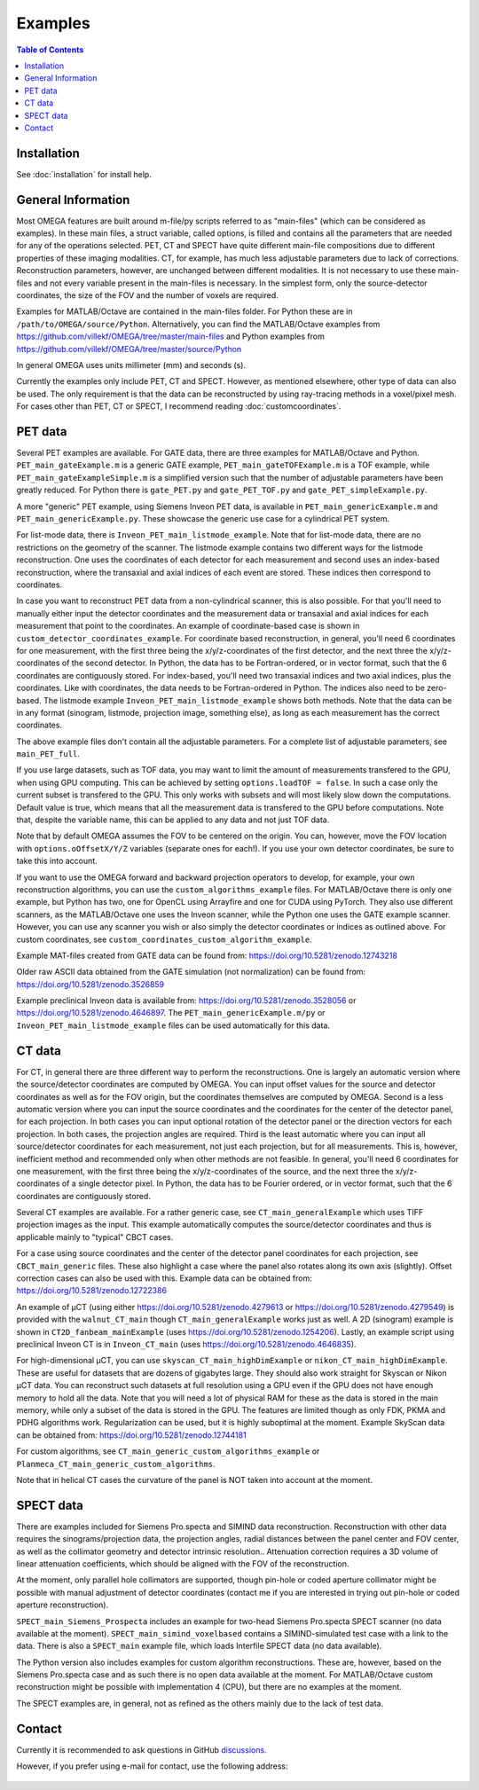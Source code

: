Examples
========

.. contents:: Table of Contents

Installation
------------

See :doc:`installation` for install help.

General Information
-------------------

Most OMEGA features are built around m-file/py scripts referred to as "main-files" (which can be considered as examples). In these main files, a struct variable, called options, is filled and contains all the parameters that are needed for any of the operations selected. 
PET, CT and SPECT have quite different main-file compositions due to different properties of these imaging modalities. CT, for example, has much less adjustable parameters due to lack of corrections. Reconstruction parameters, however, 
are unchanged between different modalities. It is not necessary to use these main-files and not every variable present in the main-files is necessary. In the simplest form, only the source-detector coordinates, the size of the FOV
and the number of voxels are required.

Examples for MATLAB/Octave are contained in the main-files folder. For Python these are in ``/path/to/OMEGA/source/Python``. Alternatively, you can find the MATLAB/Octave examples from https://github.com/villekf/OMEGA/tree/master/main-files and Python
examples from https://github.com/villekf/OMEGA/tree/master/source/Python

In general OMEGA uses units millimeter (mm) and seconds (s).

Currently the examples only include PET, CT and SPECT. However, as mentioned elsewhere, other type of data can also be used. The only requirement is that the data can be reconstructed by using ray-tracing methods in a voxel/pixel mesh.
For cases other than PET, CT or SPECT, I recommend reading :doc:`customcoordinates`.

PET data
--------

Several PET examples are available. For GATE data, there are three examples for MATLAB/Octave and Python. ``PET_main_gateExample.m`` is a generic GATE example, ``PET_main_gateTOFExample.m`` is a TOF example, 
while ``PET_main_gateExampleSimple.m`` is a simplified version such that the number of adjustable parameters have been greatly reduced. For Python there is ``gate_PET.py`` and ``gate_PET_TOF.py`` and ``gate_PET_simpleExample.py``.

A more "generic" PET example, using Siemens Inveon PET data, is available in ``PET_main_genericExample.m`` and ``PET_main_genericExample.py``. These showcase the generic use case for a cylindrical PET system.

For list-mode data, there is ``Inveon_PET_main_listmode_example``. Note that for list-mode data, there are no restrictions on the geometry of the scanner. The listmode example contains two different ways for the listmode
reconstruction. One uses the coordinates of each detector for each measurement and second uses an index-based reconstruction, where the transaxial and axial indices of each event are stored. These indices then correspond to
coordinates.

In case you want to reconstruct PET data from a non-cylindrical scanner, this is also possible. For that you'll need to manually either input the detector coordinates and the measurement data or transaxial and axial indices 
for each measurement that point to the coordinates. An example of coordinate-based case is 
shown in ``custom_detector_coordinates_example``. For coordinate based reconstruction, in general, you'll need 6 coordinates for one measurement, with the first three being the x/y/z-coordinates of the first detector, and the next three the x/y/z-coordinates 
of the second detector. In Python, the data has to be Fortran-ordered, or in vector format, such that the 6 coordinates are contiguously stored. For index-based, you'll need two transaxial indices and two axial indices, plus
the coordinates. Like with coordinates, the data needs to be Fortran-ordered in Python. The indices also need to be zero-based. The listmode example ``Inveon_PET_main_listmode_example`` shows both methods. Note that the data can be
in any format (sinogram, listmode, projection image, something else), as long as each measurement has the correct coordinates.

The above example files don't contain all the adjustable parameters. For a complete list of adjustable parameters, see ``main_PET_full``.

If you use large datasets, such as TOF data, you may want to limit the amount of measurements transfered to the GPU, when using GPU computing. This can be achieved by setting ``options.loadTOF = false``. In such a case
only the current subset is transfered to the GPU. This only works with subsets and will most likely slow down the computations. Default value is true, which means that all the measurement data is transfered to the GPU before
computations. Note that, despite the variable name, this can be applied to any data and not just TOF data.

Note that by default OMEGA assumes the FOV to be centered on the origin. You can, however, move the FOV location with ``options.oOffsetX/Y/Z`` variables (separate ones for each!). If you use your own detector coordinates, be
sure to take this into account.

If you want to use the OMEGA forward and backward projection operators to develop, for example, your own reconstruction algorithms, you can use the ``custom_algorithms_example`` files. 
For MATLAB/Octave there is only one example, but Python has two, one for OpenCL using Arrayfire and one for CUDA using PyTorch. They also use different scanners, as the MATLAB/Octave one uses the Inveon scanner, while
the Python one uses the GATE example scanner. However, you can use any scanner you wish or also simply the detector coordinates or indices as outlined above. For custom coordinates, see ``custom_coordinates_custom_algorithm_example``.

Example MAT-files created from GATE data can be found from: https://doi.org/10.5281/zenodo.12743218

Older raw ASCII data obtained from the GATE simulation (not normalization) can be found from: https://doi.org/10.5281/zenodo.3526859

Example preclinical Inveon data is available from: https://doi.org/10.5281/zenodo.3528056 or https://doi.org/10.5281/zenodo.4646897. The ``PET_main_genericExample.m/py`` or ``Inveon_PET_main_listmode_example`` 
files can be used automatically for this data.

CT data
-------

For CT, in general there are three different way to perform the reconstructions. One is largely an automatic version where the source/detector coordinates are computed by OMEGA. You can input offset values for the source and 
detector coordinates as well as for the FOV origin, but the coordinates themselves are computed by OMEGA. Second is a less automatic version where you can input the source coordinates and the coordinates for the center of the
detector panel, for each projection. In both cases you can input optional rotation of the detector panel or the direction vectors for each projection. In both cases, the projection angles are required. Third is the least automatic
where you can input all source/detector coordinates for each measurement, not just each projection, but for all measurements. This is, however, inefficient method and recommended only when other methods are not feasible. In general, 
you'll need 6 coordinates for one measurement, with the first three being the x/y/z-coordinates of the source, and the next three the x/y/z-coordinates 
of a single detector pixel. In Python, the data has to be Fourier ordered, or in vector format, such that the 6 coordinates are contiguously stored.

Several CT examples are available. For a rather generic case, see ``CT_main_generalExample`` which uses TIFF projection images as the input. This example automatically computes the source/detector coordinates 
and thus is applicable mainly to "typical" CBCT cases.

For a case using source coordinates and the center of the detector panel coordinates for each projection, see ``CBCT_main_generic`` files. These also highlight a case where the panel also rotates along its own axis (slightly).
Offset correction cases can also be used with this. Example data can be obtained from: https://doi.org/10.5281/zenodo.12722386

An example of µCT (using either https://doi.org/10.5281/zenodo.4279613 or https://doi.org/10.5281/zenodo.4279549) is provided with the ``walnut_CT_main`` though ``CT_main_generalExample`` works just as well. 
A 2D (sinogram) example is shown in ``CT2D_fanbeam_mainExample`` (uses https://doi.org/10.5281/zenodo.1254206). Lastly, an example script using preclinical Inveon CT is in ``Inveon_CT_main`` (uses https://doi.org/10.5281/zenodo.4646835). 

For high-dimensional µCT, you can use ``skyscan_CT_main_highDimExample`` or ``nikon_CT_main_highDimExample``. These are useful for datasets that are dozens of gigabytes large. They should also work straight for Skyscan or Nikon
µCT data. You can reconstruct such datasets at full resolution 
using a GPU even if the GPU does not have enough memory to hold all the data. Note that you will need a lot of physical RAM for these as the data is stored in the main memory, while only a subset of the data is stored in the GPU. The 
features are limited though as only FDK, PKMA and PDHG algorithms work. Regularization can be used, but it is highly suboptimal at the moment. Example SkyScan data can be obtained from: https://doi.org/10.5281/zenodo.12744181

For custom algorithms, see ``CT_main_generic_custom_algorithms_example`` or ``Planmeca_CT_main_generic_custom_algorithms``.

Note that in helical CT cases the curvature of the panel is NOT taken into account at the moment.

SPECT data
----------

There are examples included for Siemens Pro.specta and SIMIND data reconstruction. Reconstruction with other data requires the sinograms/projection data, the projection angles, radial distances between the panel center and FOV center, as well as the collimator geometry and detector intrinsic resolution.. Attenuation correction requires a 3D volume of linear attenuation coefficients, which should be aligned with the FOV of the reconstruction.

At the moment, only parallel hole collimators are supported, though pin-hole or coded aperture collimator might be possible with manual adjustment of detector coordinates (contact me if you are interested in trying out pin-hole or coded aperture reconstruction).

``SPECT_main_Siemens_Prospecta`` includes an example for two-head Siemens Pro.specta SPECT scanner (no data available at the moment). ``SPECT_main_simind_voxelbased`` contains a SIMIND-simulated test case with a link to the data.
There is also a ``SPECT_main`` example file, which loads Interfile SPECT data (no data available).

The Python version also includes examples for custom algorithm reconstructions. These are, however, based on the Siemens Pro.specta case and as such there is no open data available at the moment. For MATLAB/Octave custom reconstruction
might be possible with implementation 4 (CPU), but there are no examples at the moment. 

The SPECT examples are, in general, not as refined as the others mainly due to the lack of test data.

Contact
-------

Currently it is recommended to ask questions in GitHub `discussions <https://github.com/villekf/OMEGA/discussions>`_.

However, if you prefer using e-mail for contact, use the following address:

.. figure:: contact.png
   :scale: 100 %
   :alt: Contact e-mail